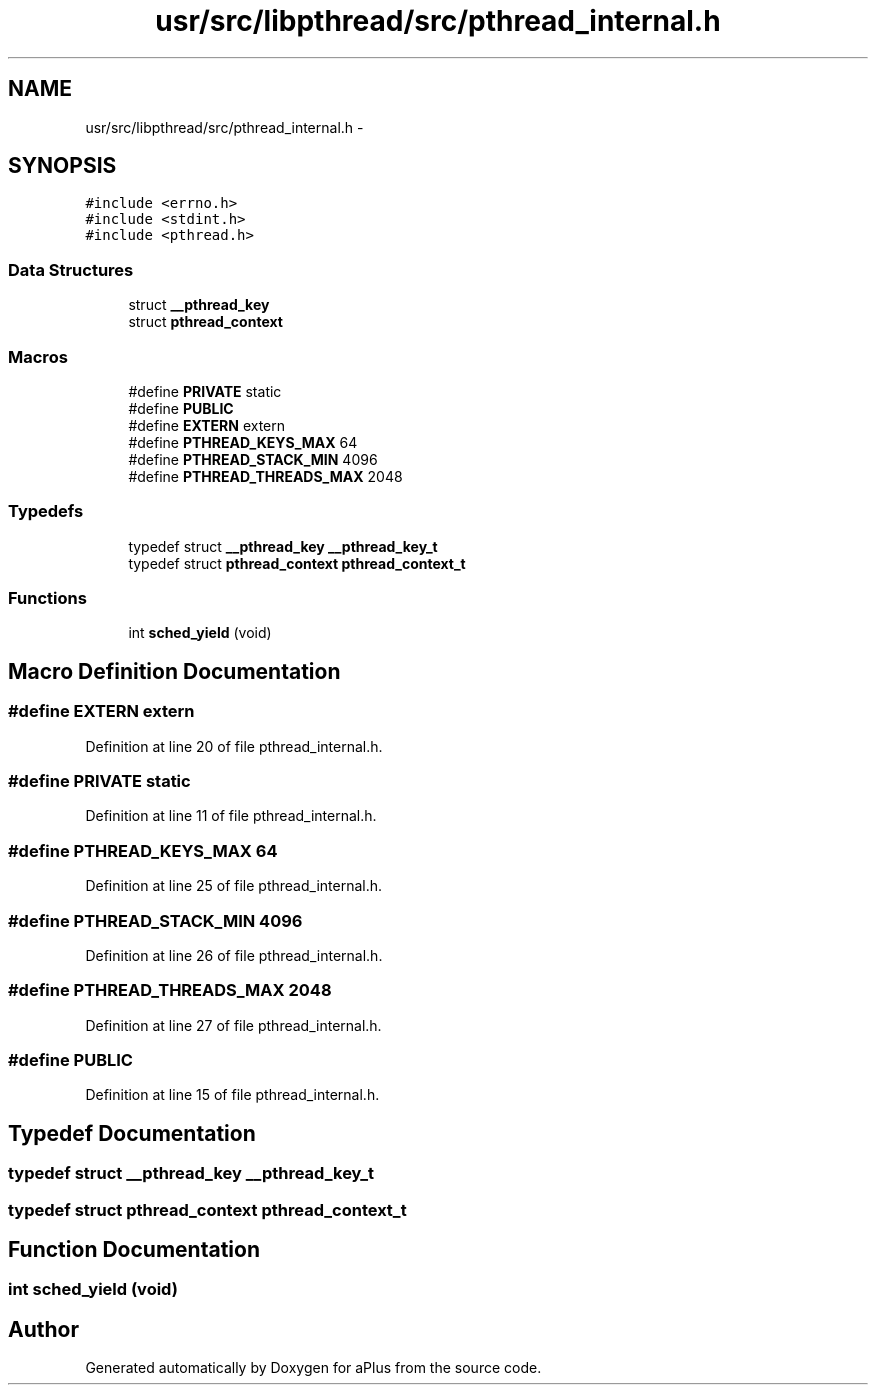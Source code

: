 .TH "usr/src/libpthread/src/pthread_internal.h" 3 "Sun Nov 9 2014" "Version 0.1" "aPlus" \" -*- nroff -*-
.ad l
.nh
.SH NAME
usr/src/libpthread/src/pthread_internal.h \- 
.SH SYNOPSIS
.br
.PP
\fC#include <errno\&.h>\fP
.br
\fC#include <stdint\&.h>\fP
.br
\fC#include <pthread\&.h>\fP
.br

.SS "Data Structures"

.in +1c
.ti -1c
.RI "struct \fB__pthread_key\fP"
.br
.ti -1c
.RI "struct \fBpthread_context\fP"
.br
.in -1c
.SS "Macros"

.in +1c
.ti -1c
.RI "#define \fBPRIVATE\fP   static"
.br
.ti -1c
.RI "#define \fBPUBLIC\fP"
.br
.ti -1c
.RI "#define \fBEXTERN\fP   extern"
.br
.ti -1c
.RI "#define \fBPTHREAD_KEYS_MAX\fP   64"
.br
.ti -1c
.RI "#define \fBPTHREAD_STACK_MIN\fP   4096"
.br
.ti -1c
.RI "#define \fBPTHREAD_THREADS_MAX\fP   2048"
.br
.in -1c
.SS "Typedefs"

.in +1c
.ti -1c
.RI "typedef struct \fB__pthread_key\fP \fB__pthread_key_t\fP"
.br
.ti -1c
.RI "typedef struct \fBpthread_context\fP \fBpthread_context_t\fP"
.br
.in -1c
.SS "Functions"

.in +1c
.ti -1c
.RI "int \fBsched_yield\fP (void)"
.br
.in -1c
.SH "Macro Definition Documentation"
.PP 
.SS "#define EXTERN   extern"

.PP
Definition at line 20 of file pthread_internal\&.h\&.
.SS "#define PRIVATE   static"

.PP
Definition at line 11 of file pthread_internal\&.h\&.
.SS "#define PTHREAD_KEYS_MAX   64"

.PP
Definition at line 25 of file pthread_internal\&.h\&.
.SS "#define PTHREAD_STACK_MIN   4096"

.PP
Definition at line 26 of file pthread_internal\&.h\&.
.SS "#define PTHREAD_THREADS_MAX   2048"

.PP
Definition at line 27 of file pthread_internal\&.h\&.
.SS "#define PUBLIC"

.PP
Definition at line 15 of file pthread_internal\&.h\&.
.SH "Typedef Documentation"
.PP 
.SS "typedef struct \fB__pthread_key\fP  \fB__pthread_key_t\fP"

.SS "typedef struct \fBpthread_context\fP  \fBpthread_context_t\fP"

.SH "Function Documentation"
.PP 
.SS "int sched_yield (void)"

.SH "Author"
.PP 
Generated automatically by Doxygen for aPlus from the source code\&.
